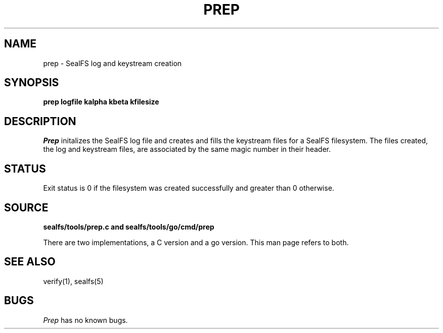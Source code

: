 .TH PREP 1
.SH NAME
prep \- SealFS log and keystream creation
.SH SYNOPSIS
.BI prep
.BI logfile
.BI kalpha
.BI kbeta 
.BI kfilesize
.SH DESCRIPTION
.I Prep
initalizes the SealFS log file and creates and fills the keystream files for a SealFS filesystem.
The files created, the log and keystream files, are associated by the same magic number
in their header.
.SH STATUS
Exit status is 0 if the filesystem was created successfully and greater than 0 otherwise.
.SH SOURCE
.B sealfs/tools/prep.c and sealfs/tools/go/cmd/prep

There are two implementations, a C version and a go version. This man page refers to
both.
.SH SEE ALSO
verify(1), sealfs(5)
.SH BUGS
.I Prep
has no known bugs.
